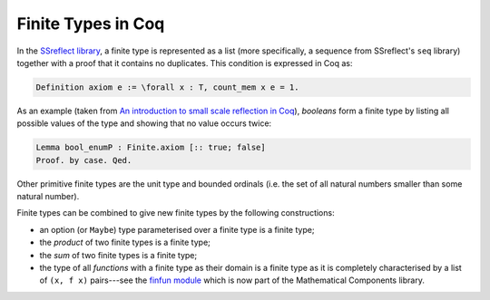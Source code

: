 ===================
Finite Types in Coq
===================

In the `SSreflect library <http://ssr.msr-inria.inria.fr/doc/ssreflect-1.5/>`_, a finite type is represented as a list (more specifically, a sequence from SSreflect's ``seq`` library) together with a proof that it contains no duplicates. This condition is expressed in Coq as:

.. code:: coq

    Definition axiom e := \forall x : T, count_mem x e = 1.

As an example (taken from `An introduction to small scale reflection in Coq <http://jfr.unibo.it/article/view/1979>`_), *booleans* form a finite type by listing all possible values of the type and showing that no value occurs twice:

.. code:: coq

    Lemma bool_enumP : Finite.axiom [:: true; false]
    Proof. by case. Qed.

Other primitive finite types are the unit type and bounded ordinals (i.e. the set of all natural numbers smaller than some natural number).

Finite types can be combined to give new finite types by the following constructions:

- an option (or ``Maybe``) type parameterised over a finite type is a finite type;
- the *product* of two finite types is a finite type;
- the *sum* of two finite types is a finite type;
- the type of all *functions* with a finite type as their domain is a finite type as it is completely characterised by a list of ``(x, f x)`` pairs---see the `finfun module <http://ssr.msr-inria.inria.fr/doc/mathcomp-1.5/MathComp.finfun.html>`_ which is now part of the Mathematical Components library.
